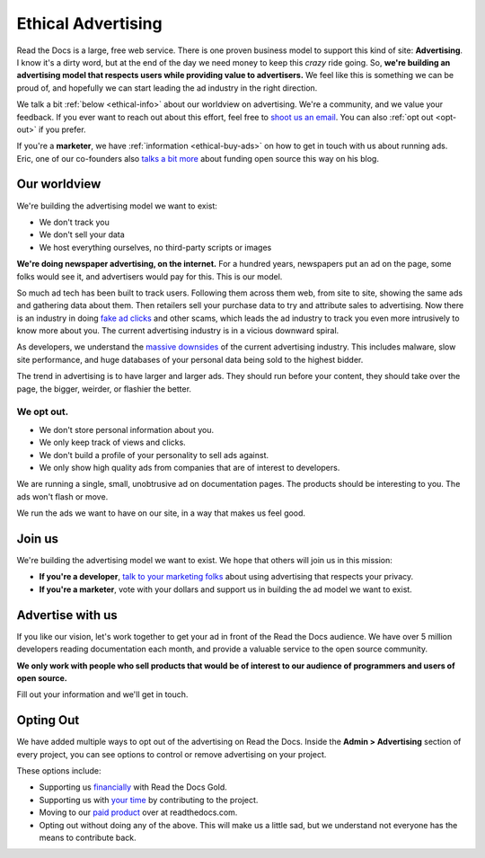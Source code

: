 Ethical Advertising
===================

Read the Docs is a large,
free web service.
There is one proven business model to support this kind of site:
**Advertising**.
I know it's a dirty word,
but at the end of the day we need money to keep this *crazy* ride going.
So,
**we're building an advertising model that respects users while providing value to advertisers.**
We feel like this is something we can be proud of,
and hopefully we can start leading the ad industry in the right direction.

We talk a bit :ref:`below <ethical-info>` about our worldview on advertising.
We're a community,
and we value your feedback.
If you ever want to reach out about this effort,
feel free to `shoot us an email <mailto:rev@readthedocs.org>`_.
You can also :ref:`opt out <opt-out>` if you prefer.

If you're a **marketer**,
we have :ref:`information <ethical-buy-ads>` on how to get in touch with us about running ads.
Eric,
one of our co-founders also `talks a bit more <http://ericholscher.com/blog/2016/aug/31/funding-oss-marketing-money/>`_ about funding open source this way on his blog.


.. _ethical-info:

Our worldview
-------------

We're building the advertising model we want to exist:

* We don't track you
* We don't sell your data
* We host everything ourselves, no third-party scripts or images

**We're doing newspaper advertising,
on the internet.**
For a hundred years,
newspapers put an ad on the page,
some folks would see it,
and advertisers would pay for this.
This is our model.

So much ad tech has been built to track users.
Following them across them web,
from site to site,
showing the same ads and gathering data about them.
Then retailers sell your purchase data to try and attribute sales to advertising.
Now there is an industry in doing `fake ad clicks`_ and other scams,
which leads the ad industry to track you even more intrusively to know more about you.
The current advertising industry is in a vicious downward spiral.

As developers,
we understand the `massive downsides`_ of the current advertising industry.
This includes malware,
slow site performance,
and huge databases of your personal data being sold to the highest bidder.

The trend in advertising is to have larger and larger ads.
They should run before your content,
they should take over the page,
the bigger, weirder, or flashier the better.

We opt out.
~~~~~~~~~~~

* We don't store personal information about you.
* We only keep track of views and clicks.
* We don't build a profile of your personality to sell ads against.
* We only show high quality ads from companies that are of interest to developers.

We are running a single,
small,
unobtrusive ad on documentation pages.
The products should be interesting to you.
The ads won't flash or move.

We run the ads we want to have on our site,
in a way that makes us feel good.

.. _fake ad clicks: https://en.wikipedia.org/wiki/Click_fraud

Join us
-------

We're building the advertising model we want to exist.
We hope that others will join us in this mission:

* **If you're a developer**,
  `talk to your marketing folks <http://ericholscher.com/blog/2016/aug/31/funding-oss-marketing-money/>`_ about using advertising that respects your privacy.
* **If you're a marketer**,
  vote with your dollars and support us in building the ad model we want to exist.

.. _massive downsides: http://idlewords.com/talks/what_happens_next_will_amaze_you.htm

.. _ethical-buy-ads:

Advertise with us
-----------------

If you like our vision,
let's work together to get your ad in front of the Read the Docs audience.
We have over 5 million developers reading documentation each month,
and provide a valuable service to the open source community.

**We only work with people who sell products that would be of interest to our audience of programmers and users of open source.**

Fill out your information and we'll get in touch.

.. raw:: html

    <style type="text/css">
    form.advertising {
        margin: 1.5em 0em;
        padding: 1.5em 0em;
        border-top: 1px solid rgba(0,0,0,.1);
    }
    form.advertising input {
        display: block;
        margin: 1em 0em;
    }
    </style>
    <form action="https://formspree.io/rev@readthedocs.org" method="POST" class="advertising">
        <label>Your name</label>
        <input type="text" name="name" size=50 />
        <label>Your work email</label>
        <input type="email" name="_replyto" size=40 required/>
        <label>What is your job?</label>
        <input type="text" name="job" size=50 />
        <input type="submit" value="Send" class="btn" />

        <input type="hidden" name="_subject" value="Read the Docs Advertising Inquiry" />
        <input type="hidden" name="_next" value="//docs.readthedocs.io/en/latest/sponsors.html" />
        <input type="text" name="_gotcha" style="display:none" />
    </form>

.. _opt-out:

Opting Out
----------

We have added multiple ways to opt out of the advertising on Read the Docs.
Inside the **Admin > Advertising** section of every project,
you can see options to control or remove advertising on your project.

These options include:

* Supporting us `financially <https://readthedocs.org/accounts/gold/subscription/?>`_ with Read the Docs Gold.
* Supporting us with `your time <http://docs.readthedocs.org/en/latest/contribute.html?>`_ by contributing to the project.
* Moving to our `paid product <https://readthedocs.com/pricing/?>`_ over at readthedocs.com.
* Opting out without doing any of the above. This will make us a little sad, but we understand not everyone has the means to contribute back.

